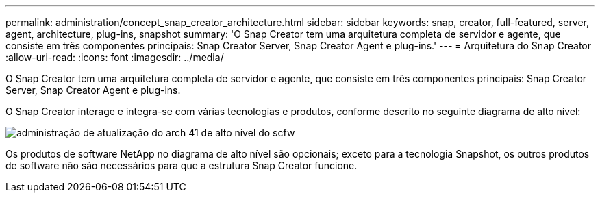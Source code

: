 ---
permalink: administration/concept_snap_creator_architecture.html 
sidebar: sidebar 
keywords: snap, creator, full-featured, server, agent, architecture, plug-ins, snapshot 
summary: 'O Snap Creator tem uma arquitetura completa de servidor e agente, que consiste em três componentes principais: Snap Creator Server, Snap Creator Agent e plug-ins.' 
---
= Arquitetura do Snap Creator
:allow-uri-read: 
:icons: font
:imagesdir: ../media/


[role="lead"]
O Snap Creator tem uma arquitetura completa de servidor e agente, que consiste em três componentes principais: Snap Creator Server, Snap Creator Agent e plug-ins.

O Snap Creator interage e integra-se com várias tecnologias e produtos, conforme descrito no seguinte diagrama de alto nível:

image::../media/scfw_high_level_arch_41_refresh_administration.gif[administração de atualização do arch 41 de alto nível do scfw]

Os produtos de software NetApp no diagrama de alto nível são opcionais; exceto para a tecnologia Snapshot, os outros produtos de software não são necessários para que a estrutura Snap Creator funcione.
